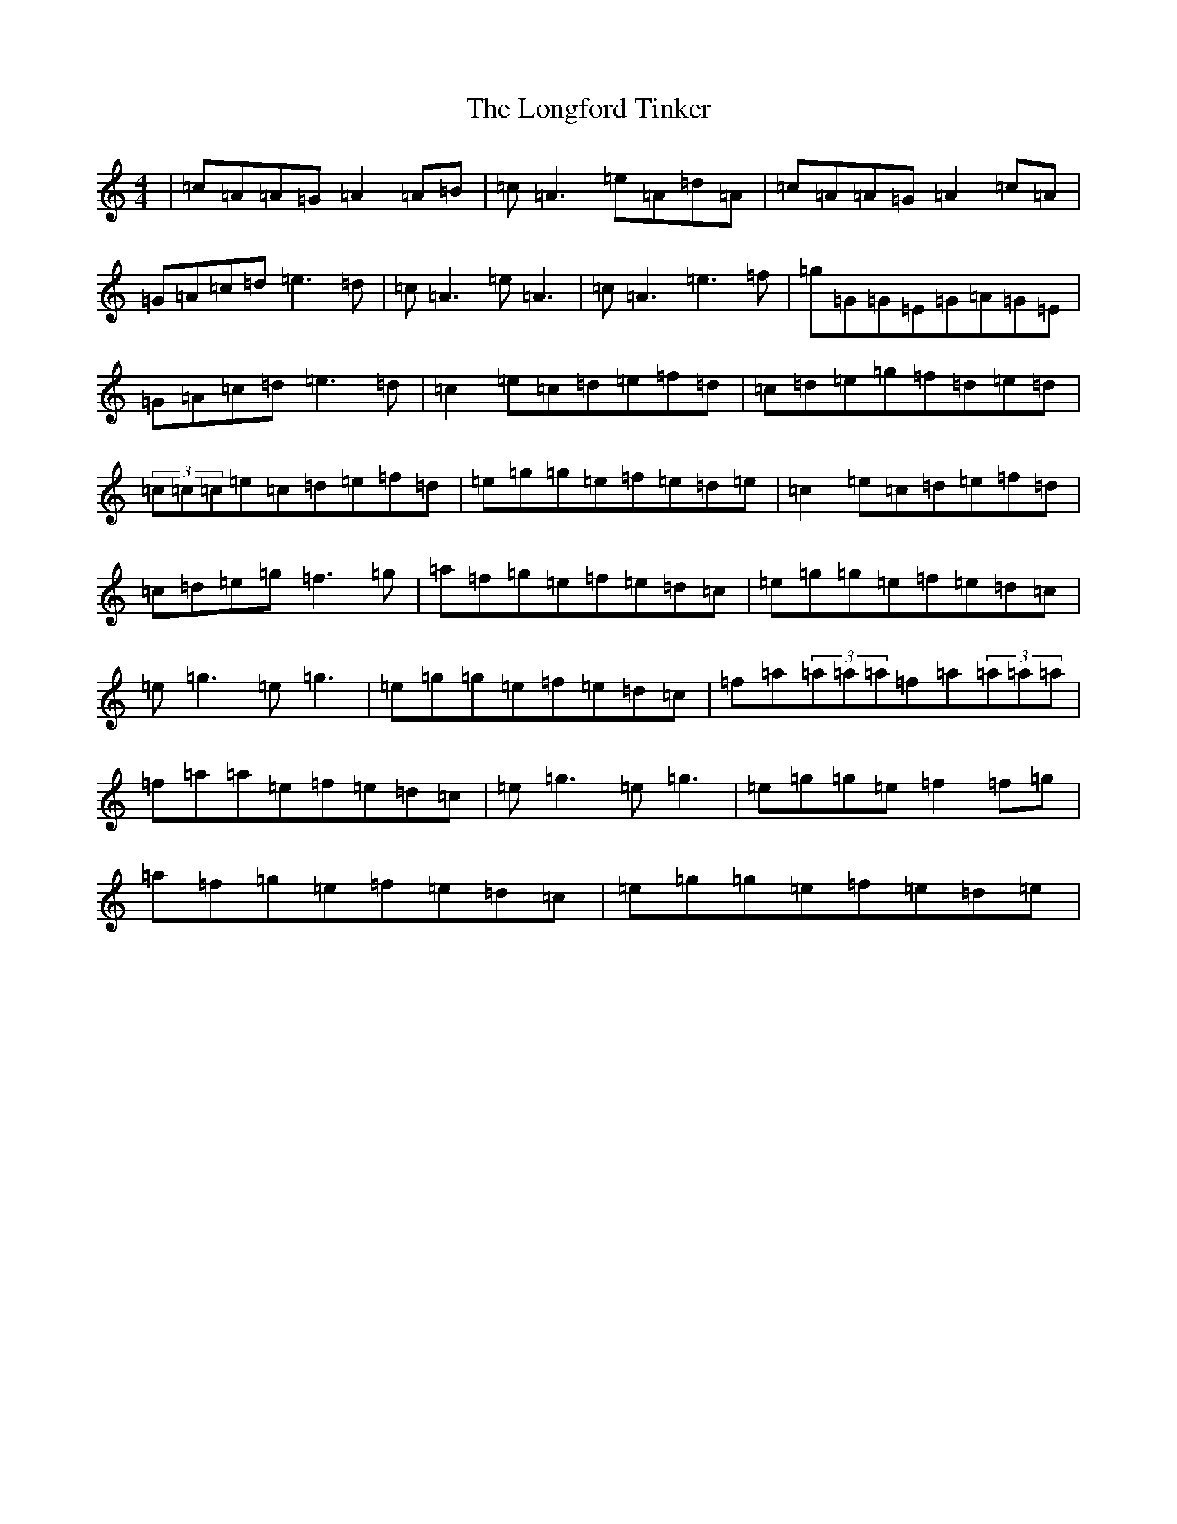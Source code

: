 X: 12740
T: Longford Tinker, The
S: https://thesession.org/tunes/369#setting369
Z: D Major
R: reel
M: 4/4
L: 1/8
K: C Major
|=c=A=A=G=A2=A=B|=c=A3=e=A=d=A|=c=A=A=G=A2=c=A|=G=A=c=d=e3=d|=c=A3=e=A3|=c=A3=e3=f|=g=G=G=E=G=A=G=E|=G=A=c=d=e3=d|=c2=e=c=d=e=f=d|=c=d=e=g=f=d=e=d|(3=c=c=c=e=c=d=e=f=d|=e=g=g=e=f=e=d=e|=c2=e=c=d=e=f=d|=c=d=e=g=f3=g|=a=f=g=e=f=e=d=c|=e=g=g=e=f=e=d=c|=e=g3=e=g3|=e=g=g=e=f=e=d=c|=f=a(3=a=a=a=f=a(3=a=a=a|=f=a=a=e=f=e=d=c|=e=g3=e=g3|=e=g=g=e=f2=f=g|=a=f=g=e=f=e=d=c|=e=g=g=e=f=e=d=e|